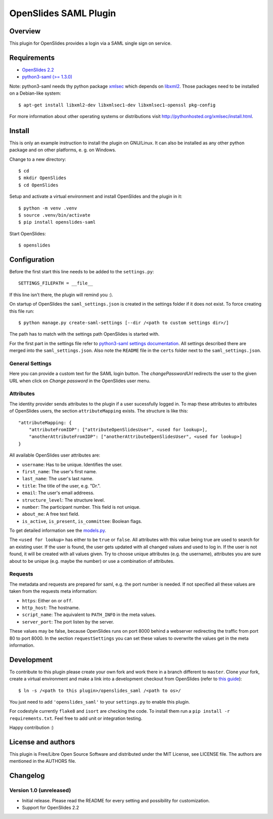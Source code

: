 ============================
 OpenSlides SAML Plugin
============================

Overview
========

This plugin for OpenSlides provides a login via a SAML single sign on
service.


Requirements
============

* `OpenSlides 2.2 <http://openslides.org/>`_
* `python3-saml (>= 1.3.0) <https://pypi.python.org/pypi/python3-saml/1.3.0>`_

Note: python3-saml needs thy python package `xmlsec <https://pypi.python.org/pypi/xmlsec/1.3.3>`_ which depends on `libxml2 <http://xmlsoft.org/>`_. Those packages need to be installed on a Debian-like system::

    $ apt-get install libxml2-dev libxmlsec1-dev libxmlsec1-openssl pkg-config

For more information about other operating systems or distributions visit http://pythonhosted.org/xmlsec/install.html.


Install
=======

This is only an example instruction to install the plugin on GNU/Linux. It
can also be installed as any other python package and on other platforms,
e. g. on Windows.

Change to a new directory::

    $ cd
    $ mkdir OpenSlides
    $ cd OpenSlides

Setup and activate a virtual environment and install OpenSlides and the
plugin in it::

    $ python -m venv .venv
    $ source .venv/bin/activate
    $ pip install openslides-saml

Start OpenSlides::

    $ openslides


Configuration
=============

Before the first start this line needs to be added to the ``settings.py``::

    SETTINGS_FILEPATH = __file__

If this line isn't there, the plugin will remind you :).

On startup of OpenSlides the ``saml_settings.json`` is created in the settings folder if
it does not exist. To force creating this file run::

    $ python manage.py create-saml-settings [--dir /<path to custom settings dir>/]

The path has to match with the settings path OpenSlides is started with.

For the first part in the settings file refer to `python3-saml settings documentation
<https://github.com/onelogin/python3-saml#settings>`_. All settings described there are
merged into the ``saml_settings.json``. Also note the ``README`` file in the ``certs``
folder next to the ``saml_settings.json``.

General Settings
----------------
Here you can provide a custom text for the SAML login button. The `changePasswordUrl`
redirects the user to the given URL when click on `Change password` in the OpenSlides user
menu.

Attributes
----------

The identity provider sends attributes to the plugin if a user sucessfully logged in. To
map these attributes to attributes of OpenSlides users, the section ``attributeMapping``
exists. The structure is like this::

    "attributeMapping: {
        "attributeFromIDP": ["attributeOpenSlidesUser", <used for lookup>],
        "anotherAttributeFromIDP": ["anotherAttributeOpenSlidesUser", <used for lookup>]
    }

All available OpenSlides user attributes are:

- ``username``: Has to be unique. Identifies the user.
- ``first_name``: The user's first name.
- ``last_name``: The user's last name.
- ``title``: The title of the user, e.g. "Dr.".
- ``email``: The user's email addreess.
- ``structure_level``: The structure level.
- ``number``: The participant number. This field is not unique.
- ``about_me``: A free text field.
- ``is_active``, ``is_present``, ``is_committee``: Boolean flags.

To get detailed information see the `models.py
<https://github.com/OpenSlides/OpenSlides/blob/master/openslides/users/models.py>`_.

The ``<used for lookup>`` has either to be ``true`` or ``false``. All attributes with this
value being true are used to search for an existing user. If the user is found, the user gets
updated with all changed values and used to log in. If the user is not found, it will be
created with all values given. Try to choose unique attributes (e.g. the username),
attributes you are sure about to be unique (e.g. maybe the number) or use a combination of
attributes.

Requests
--------

The metadata and requests are prepared for saml, e.g. the port number is needed. If not specified all these values are taken from the requests meta information:

- ``https``: Either ``on`` or ``off``.
- ``http_host``: The hostname.
- ``script_name``: The aquivalent to ``PATH_INFO`` in the meta values.
- ``server_port``: The port listen by the server.

These values may be false, because OpenSlides runs on port 8000 behind a webserver
redirecting the traffic from port 80 to port 8000. In the section ``requestSettings`` you
can set these values to overwrite the values get in the meta information.


Development
===========

To contribute to this plugin please create your own fork and work there in a branch
different to ``master``. Clone your fork, create a virtual environment and make a link
into a development checkout from OpenSlides (refer to `this guide
<https://github.com/OpenSlides/OpenSlides/blob/master/DEVELOPMENT.rst>`_)::

    $ ln -s /<path to this plugin>/openslides_saml /<path to os>/

You just need to add ``'openslides_saml'`` to your ``settings.py`` to enable this plugin.

For codestyle currently ``flake8`` and ``isort`` are checking the code. To install them
run a ``pip install -r requirements.txt``. Feel free to add unit or integration testing.

Happy contribution :)


License and authors
===================

This plugin is Free/Libre Open Source Software and distributed under the
MIT License, see LICENSE file. The authors are mentioned in the AUTHORS file.


Changelog
=========

Version 1.0 (unreleased)
------------------------
* Initial release. Please read the README for every setting and
  possibility for customization.
* Support for OpenSlides 2.2
